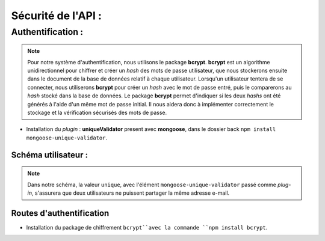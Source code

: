 Sécurité de l'API :
===================

Authentification :
------------------

.. note:: 

    Pour notre système d'authentification, nous utilisons le package **bcrypt**. 
    **bcrypt** est un algorithme unidirectionnel pour chiffrer et créer un *hash* des mots de passe utilisateur, que nous stockerons ensuite dans le document de la base de données relatif à chaque utilisateur.
    Lorsqu'un utilisateur tentera de se connecter, nous utiliserons **bcrypt** pour créer un *hash* avec le mot de passe entré, puis le comparerons au *hash* stocké dans la base de données.
    Le package **bcrypt** permet d'indiquer si les deux *hashs* ont été générés à l'aide d'un même mot de passe initial. 
    Il nous aidera donc à implémenter correctement le stockage et la vérification sécurisés des mots de passe.


* Installation du *plugin* : **uniqueValidator** present avec **mongoose**, dans le dossier back ``npm install mongoose-unique-validator``. 
    

Schéma utilisateur :
********************

.. code-block:: javascript
    :emphasize-lines: 2,4,6

    const mongoose = require('mongoose');
    const uniqueValidator = require('mongoose-unique-validator');

    const userSchema = mongoose.Schema({
    email: { type: String, required: true, unique: true },
    password: { type: String, required: true }
    });

    userSchema.plugin(uniqueValidator);

    module.exports = mongoose.model('User', userSchema);

.. note:: 
    Dans notre schéma, la valeur ``unique``, avec l'élément ``mongoose-unique-validator`` passé comme *plug-in*, s'assurera que deux utilisateurs ne puissent partager la même adresse e-mail.


Routes d'authentification
*************************

* Installation du package de chiffrement ``bcrypt``avec la commande ``npm install bcrypt``. 